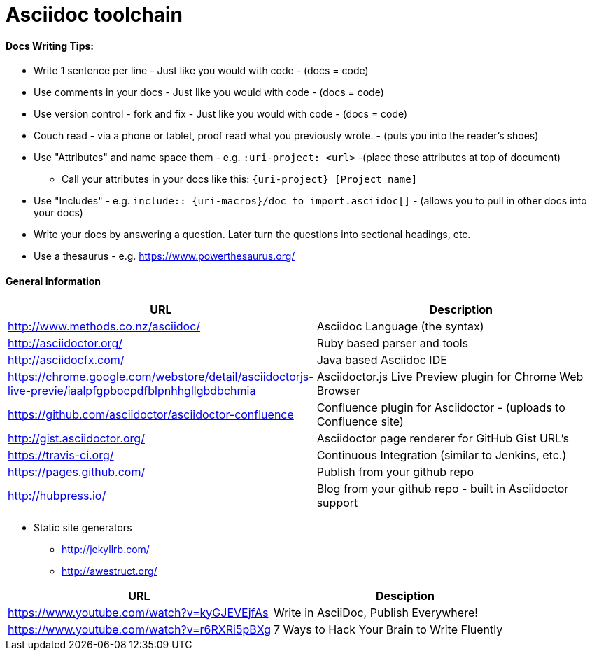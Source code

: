 = Asciidoc toolchain

==== Docs Writing Tips:
* Write 1 sentence per line - Just like you would with code - (docs = code)
* Use comments in your docs - Just like you would with code - (docs = code)
* Use version control - fork and fix - Just like you would with code - (docs = code)
* Couch read - via a phone or tablet, proof read what you previously wrote. - (puts you into the reader's shoes)
* Use "Attributes" and name space them - e.g. `:uri-project: <url>` -(place these attributes at top of document)
** Call your attributes in your docs like this: `{uri-project} [Project name]`
* Use "Includes" - e.g. `include:: {uri-macros}/doc_to_import.asciidoc[]` - (allows you to pull in other docs into your docs)
* Write your docs by answering a question. Later turn the questions into sectional headings, etc.
* Use a thesaurus - e.g. https://www.powerthesaurus.org/

==== General Information

|===
| URL | Description

| http://www.methods.co.nz/asciidoc/ | Asciidoc Language (the syntax)
| http://asciidoctor.org/ | Ruby based parser and tools
| http://asciidocfx.com/ | Java based Asciidoc IDE
| https://chrome.google.com/webstore/detail/asciidoctorjs-live-previe/iaalpfgpbocpdfblpnhhgllgbdbchmia |Asciidoctor.js Live Preview plugin for Chrome Web Browser
| https://github.com/asciidoctor/asciidoctor-confluence | Confluence plugin for Asciidoctor - (uploads to Confluence site)
| http://gist.asciidoctor.org/ | Asciidoctor page renderer for GitHub Gist URL's
| https://travis-ci.org/ | Continuous Integration (similar to Jenkins, etc.)
| https://pages.github.com/ | Publish from your github repo
| http://hubpress.io/ | Blog from your github repo - built in Asciidoctor support
|===

* Static site generators
** http://jekyllrb.com/
** http://awestruct.org/

|===
| URL | Desciption

| https://www.youtube.com/watch?v=kyGJEVEjfAs | Write in AsciiDoc, Publish Everywhere!
| https://www.youtube.com/watch?v=r6RXRi5pBXg | 7 Ways to Hack Your Brain to Write Fluently
|===
